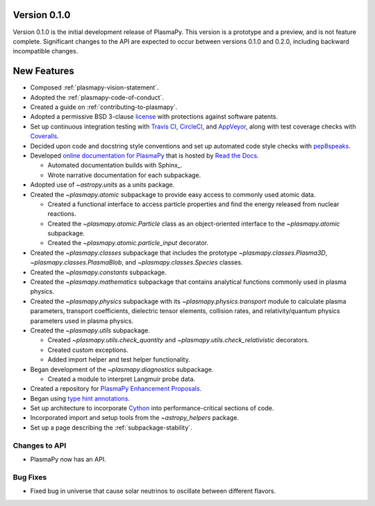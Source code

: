 Version 0.1.0
=============

Version 0.1.0 is the initial development release of PlasmaPy.  This
version is a prototype and a preview, and is not feature complete.
Significant changes to the API are expected to occur between versions
0.1.0 and 0.2.0, including backward incompatible changes.

.. _change-log-0.1.0-new:

New Features
============

* Composed :ref:`plasmapy-vision-statement`.

* Adopted the :ref:`plasmapy-code-of-conduct`.

* Created a guide on :ref:`contributing-to-plasmapy`.

* Adopted a permissive BSD 3-clause `license
  <https://github.com/PlasmaPy/PlasmaPy/blob/main/LICENSE.md>`_ with
  protections against software patents.

* Set up continuous integration testing with `Travis CI
  <https://travis-ci.org/>`_, `CircleCI <https://circleci.com/>`_, and
  `AppVeyor <https://www.appveyor.com/>`_, along with test coverage
  checks with `Coveralls <https://coveralls.io/>`_.

* Decided upon code and docstring style conventions and set up
  automated code style checks with `pep8speaks
  <https://pep8speaks.com/>`_.

* Developed `online documentation for PlasmaPy
  <http://docs.plasmapy.org>`_ that is hosted by `Read the Docs
  <https://readthedocs.org/>`_.

  - Automated documentation builds with Sphinx_.

  - Wrote narrative documentation for each subpackage.

* Adopted use of `~astropy.units` as a units package.

* Created the `~plasmapy.atomic` subpackage to provide easy access to
  commonly used atomic data.

  - Created a functional interface to access particle properties and
    find the energy released from nuclear reactions.

  - Created the `~plasmapy.atomic.Particle` class as an object-oriented
    interface to the `~plasmapy.atomic` subpackage.

  - Created the `~plasmapy.atomic.particle_input` decorator.

* Created the `~plasmapy.classes` subpackage that includes the prototype
  `~plasmapy.classes.Plasma3D`, `~plasmapy.classes.PlasmaBlob`, and
  `~plasmapy.classes.Species` classes.

* Created the `~plasmapy.constants` subpackage.

* Created the `~plasmapy.mathematics` subpackage that contains
  analytical functions commonly used in plasma physics.

* Created the `~plasmapy.physics` subpackage with its
  `~plasmapy.physics.transport` module to calculate plasma parameters,
  transport coefficients, dielectric tensor elements, collision rates,
  and relativity/quantum physics parameters used in plasma physics.

* Created the `~plasmapy.utils` subpackage.

  - Created `~plasmapy.utils.check_quantity` and
    `~plasmapy.utils.check_relativistic` decorators.

  - Created custom exceptions.

  - Added import helper and test helper functionality.

* Began development of the `~plasmapy.diagnostics` subpackage.

  - Created a module to interpret Langmuir probe data.

* Created a repository for `PlasmaPy Enhancement Proposals
  <https://github.com/PlasmaPy/PlasmaPy-PLEPs>`_.

* Began using `type hint annotations
  <https://docs.python.org/3/library/typing.html>`_.

* Set up architecture to incorporate `Cython <http://cython.org/>`_ into
  performance-critical sections of code.

* Incorporated import and setup tools from the `~astropy_helpers`
  package.

* Set up a page describing the :ref:`subpackage-stability`.

.. _change-log-0.1.0-api:

Changes to API
--------------

- PlasmaPy now has an API.

.. _change-log-0.1.0-bugfix:

Bug Fixes
---------

- Fixed bug in universe that cause solar neutrinos to oscillate
  between different flavors.

.. I went to a talk on neutrinos once, but it all just went in one ear
   and out the other.
